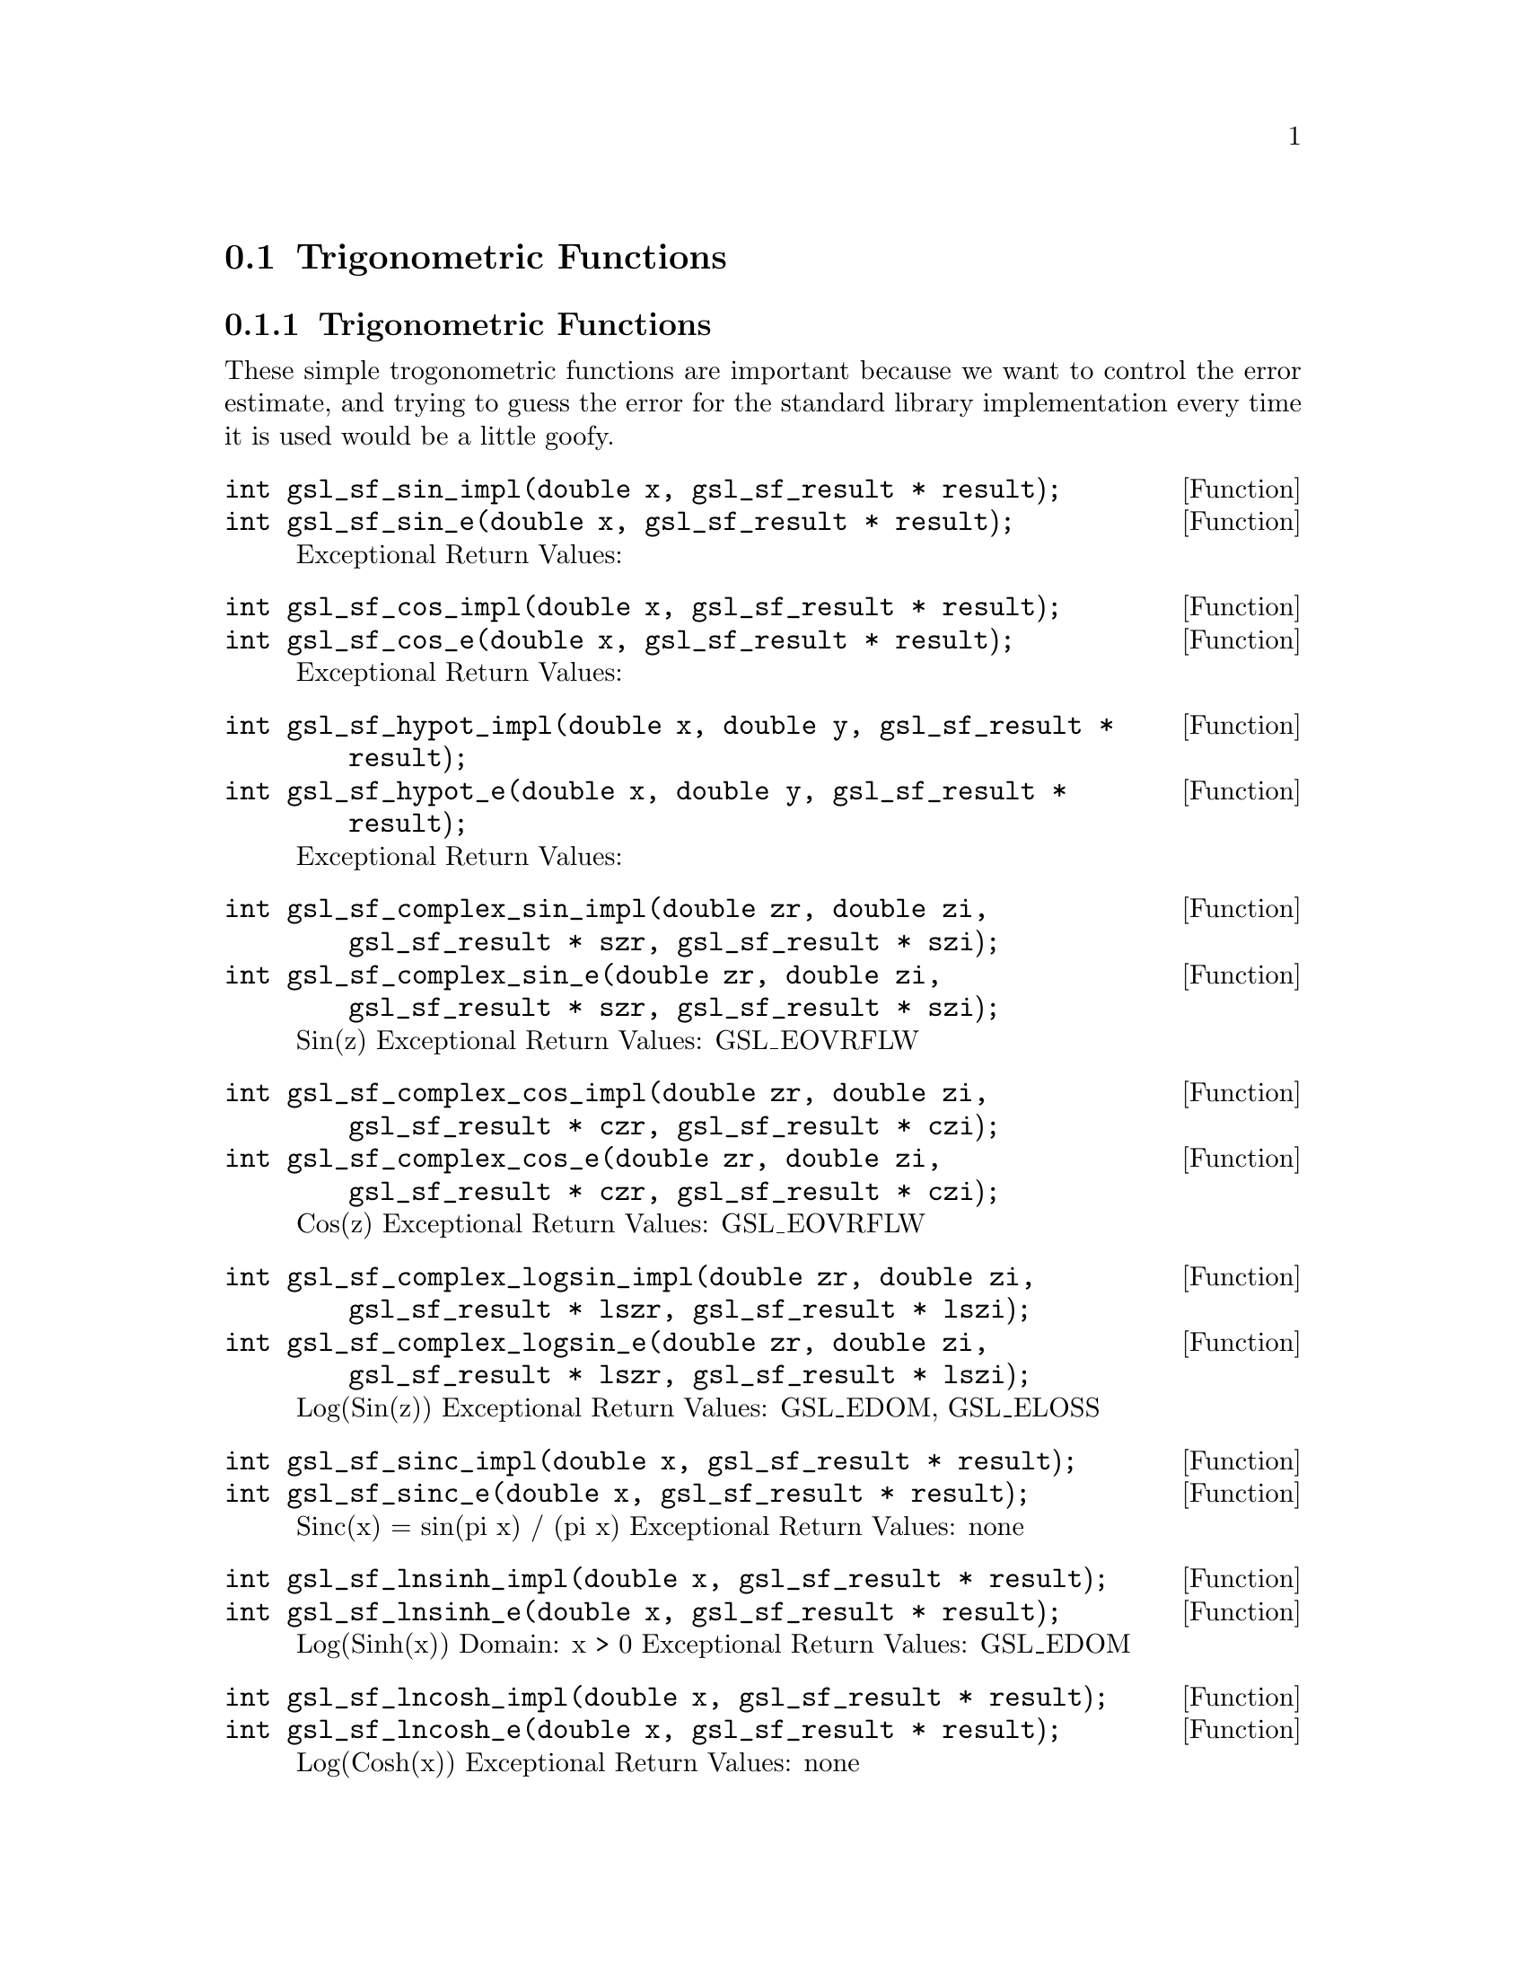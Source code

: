 @comment
@node Trigonometric Functions
@section Trigonometric Functions
@cindex Trigonometric functions



@subsection Trigonometric Functions

These simple trogonometric functions are important
because we want to control the error estimate, and trying
to guess the error for the standard library implementation
every time it is used would be a little goofy.

@deftypefun  int gsl_sf_sin_impl(double x, gsl_sf_result * result);
@deftypefunx int gsl_sf_sin_e(double x, gsl_sf_result * result);
Exceptional Return Values:
@end deftypefun

@deftypefun  int gsl_sf_cos_impl(double x, gsl_sf_result * result);
@deftypefunx int gsl_sf_cos_e(double x, gsl_sf_result * result);
Exceptional Return Values:
@end deftypefun


@deftypefun  int gsl_sf_hypot_impl(double x, double y, gsl_sf_result * result);
@deftypefunx int gsl_sf_hypot_e(double x, double y, gsl_sf_result * result);
Exceptional Return Values:
@end deftypefun


@deftypefun  int gsl_sf_complex_sin_impl(double zr, double zi, gsl_sf_result * szr, gsl_sf_result * szi);
@deftypefunx int gsl_sf_complex_sin_e(double zr, double zi, gsl_sf_result * szr, gsl_sf_result * szi);
Sin(z) 
Exceptional Return Values: GSL_EOVRFLW
@end deftypefun


@deftypefun  int gsl_sf_complex_cos_impl(double zr, double zi, gsl_sf_result * czr, gsl_sf_result * czi);
@deftypefunx int gsl_sf_complex_cos_e(double zr, double zi, gsl_sf_result * czr, gsl_sf_result * czi);
Cos(z) 
Exceptional Return Values: GSL_EOVRFLW
@end deftypefun


@deftypefun  int gsl_sf_complex_logsin_impl(double zr, double zi, gsl_sf_result * lszr, gsl_sf_result * lszi);
@deftypefunx int gsl_sf_complex_logsin_e(double zr, double zi, gsl_sf_result * lszr, gsl_sf_result * lszi);
Log(Sin(z)) 
Exceptional Return Values: GSL_EDOM, GSL_ELOSS
@end deftypefun


@deftypefun  int gsl_sf_sinc_impl(double x, gsl_sf_result * result);
@deftypefunx int gsl_sf_sinc_e(double x, gsl_sf_result * result);
Sinc(x) = sin(pi x) / (pi x) 
Exceptional Return Values: none
@end deftypefun


@deftypefun  int gsl_sf_lnsinh_impl(double x, gsl_sf_result * result);
@deftypefunx int gsl_sf_lnsinh_e(double x, gsl_sf_result * result);
Log(Sinh(x)) 
Domain: x > 0 
Exceptional Return Values: GSL_EDOM
@end deftypefun


@deftypefun  int gsl_sf_lncosh_impl(double x, gsl_sf_result * result);
@deftypefunx int gsl_sf_lncosh_e(double x, gsl_sf_result * result);
Log(Cosh(x)) 
Exceptional Return Values: none
@end deftypefun



@subsection Conversion Functions


@deftypefun  int gsl_sf_polar_to_rect_impl(double r, double theta, gsl_sf_result * x, gsl_sf_result * y);
@deftypefunx int gsl_sf_polar_to_rect_e(double r, double theta, gsl_sf_result * x, gsl_sf_result * y); 
Convert polar to rectlinear coordinates. 
Exceptional Return Values: GSL_ELOSS
@end deftypefun


@deftypefun  int gsl_sf_rect_to_polar_impl(double x, double y, gsl_sf_result * r, gsl_sf_result * theta)
@deftypefunx int gsl_sf_rect_to_polar_e(double x, double y, gsl_sf_result * r, gsl_sf_result * theta)
Convert rectilinear to polar coordinates.
Return argument in range [-pi, pi]. 
Exceptional Return Values: GSL_EDOM
@end deftypefun



@subsection Restriction Functions


@deftypefun  int gsl_sf_angle_restrict_symm_impl(double * theta);
@deftypefunx int gsl_sf_angle_restrict_symm_e(double * theta);
Force an angle to lie in the range (-pi,pi].
Exceptional Return Values: GSL_ELOSS
@end deftypefun


@deftypefun  int gsl_sf_angle_restrict_pos_impl(double * theta);
@deftypefunx int gsl_sf_angle_restrict_pos_e(double * theta);
Force an angle to lie in the range [0, 2pi).
Exceptional Return Values: GSL_ELOSS
@end deftypefun



@ Trigonometric Functions With Error Estimate


@deftypefun  int gsl_sf_sin_err_impl(double x, double dx, gsl_sf_result * result);
@deftypefunx int gsl_sf_sin_err_e(double x, double dx, gsl_sf_result * result);
@end deftypefun


@deftypefun  int gsl_sf_cos_err_impl(double x, double dx, gsl_sf_result * result);
@deftypefunx int gsl_sf_cos_err_e(double x, double dx, gsl_sf_result * result);
@end deftypefun

